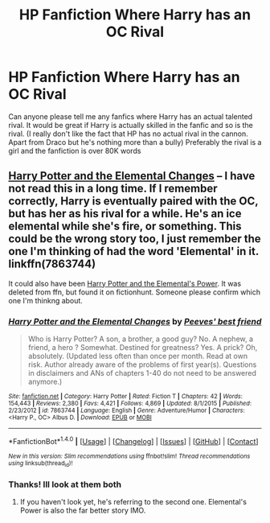 #+TITLE: HP Fanfiction Where Harry has an OC Rival

* HP Fanfiction Where Harry has an OC Rival
:PROPERTIES:
:Author: CloakedDarkness
:Score: 2
:DateUnix: 1505901877.0
:DateShort: 2017-Sep-20
:END:
Can anyone please tell me any fanfics where Harry has an actual talented rival. It would be great if Harry is actually skilled in the fanfic and so is the rival. (I really don't like the fact that HP has no actual rival in the cannon. Apart from Draco but he's nothing more than a bully) Preferably the rival is a girl and the fanfiction is over 80K words


** [[https://www.fanfiction.net/s/7863744/1/Harry-Potter-and-the-Elemental-Changes][Harry Potter and the Elemental Changes]] -- I have not read this in a long time. If I remember correctly, Harry is eventually paired with the OC, but has her as his rival for a while. He's an ice elemental while she's fire, or something. This could be the wrong story too, I just remember the one I'm thinking of had the word 'Elemental' in it. linkffn(7863744)

It could also have been [[http://fictionhunt.com/read/4118383/1][Harry Potter and the Elemental's Power]]. It was deleted from ffn, but found it on fictionhunt. Someone please confirm which one I'm thinkng about.
:PROPERTIES:
:Author: MattKLP
:Score: 1
:DateUnix: 1505908827.0
:DateShort: 2017-Sep-20
:END:

*** [[http://www.fanfiction.net/s/7863744/1/][*/Harry Potter and the Elemental Changes/*]] by [[https://www.fanfiction.net/u/2434778/Peeves-best-friend][/Peeves' best friend/]]

#+begin_quote
  Who is Harry Potter? A son, a brother, a good guy? No. A nephew, a friend, a hero ? Somewhat. Destined for greatness? Yes. A prick? Oh, absolutely. (Updated less often than once per month. Read at own risk. Author already aware of the problems of first year(s). Questions in disclaimers and ANs of chapters 1-40 do not need to be answered anymore.)
#+end_quote

^{/Site/: [[http://www.fanfiction.net/][fanfiction.net]] *|* /Category/: Harry Potter *|* /Rated/: Fiction T *|* /Chapters/: 42 *|* /Words/: 154,443 *|* /Reviews/: 2,380 *|* /Favs/: 4,421 *|* /Follows/: 4,869 *|* /Updated/: 8/1/2015 *|* /Published/: 2/23/2012 *|* /id/: 7863744 *|* /Language/: English *|* /Genre/: Adventure/Humor *|* /Characters/: <Harry P., OC> Albus D. *|* /Download/: [[http://www.ff2ebook.com/old/ffn-bot/index.php?id=7863744&source=ff&filetype=epub][EPUB]] or [[http://www.ff2ebook.com/old/ffn-bot/index.php?id=7863744&source=ff&filetype=mobi][MOBI]]}

--------------

*FanfictionBot*^{1.4.0} *|* [[[https://github.com/tusing/reddit-ffn-bot/wiki/Usage][Usage]]] | [[[https://github.com/tusing/reddit-ffn-bot/wiki/Changelog][Changelog]]] | [[[https://github.com/tusing/reddit-ffn-bot/issues/][Issues]]] | [[[https://github.com/tusing/reddit-ffn-bot/][GitHub]]] | [[[https://www.reddit.com/message/compose?to=tusing][Contact]]]

^{/New in this version: Slim recommendations using/ ffnbot!slim! /Thread recommendations using/ linksub(thread_id)!}
:PROPERTIES:
:Author: FanfictionBot
:Score: 1
:DateUnix: 1505908844.0
:DateShort: 2017-Sep-20
:END:


*** Thanks! Ill look at them both
:PROPERTIES:
:Author: CloakedDarkness
:Score: 1
:DateUnix: 1505909644.0
:DateShort: 2017-Sep-20
:END:

**** If you haven't look yet, he's referring to the second one. Elemental's Power is also the far better story IMO.
:PROPERTIES:
:Author: rypiso
:Score: 1
:DateUnix: 1505971494.0
:DateShort: 2017-Sep-21
:END:
